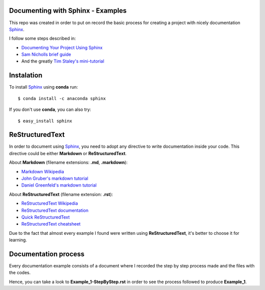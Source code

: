 ..
.. Copyright (c) 2018 by Camilo-HG. All Rights Reserved.
..


.. _Sphinx: http://www.sphinx-doc.org/

Documenting with Sphinx - Examples
==================================

This repo was created in order to put on record the basic process for creating
a project with nicely documentation Sphinx_.

I follow some steps described in:

- `Documenting Your Project Using Sphinx <https://pythonhosted.org/an_example_pypi_project/sphinx.html>`_
- `Sam Nicholls brief guide <https://samnicholls.net/2016/06/15/how-to-sphinx-readthedocs/>`_
- And the greatly `Tim Staley's mini-tutorial <https://github.com/timstaley/sphinx-example>`_

Instalation
===========

To install Sphinx_ using **conda** run::

  $ conda install -c anaconda sphinx

If you don't use **conda**, you can also try::

  $ easy_install sphinx

ReStructuredText
=================

In order to document using Sphinx_, you need to adopt any directive to write
documentation inside your code. This directive could be either **Markdown**
or **ReStructuredText**.

About **Markdown** (filename extensions: **.md**, **.markdown**):

- `Markdown Wikipedia <https://en.wikipedia.org/wiki/Markdown>`_
- `John Gruber's markdown tutorial <https://daringfireball.net/projects/markdown/syntax>`_
- `Daniel Greenfeld's markdown tutorial <http://markdown-guide.readthedocs.io/en/latest/>`_

About **ReStructuredText** (filename extension: **.rst**):

- `ReStructuredText Wikipedia <https://en.wikipedia.org/wiki/ReStructuredText>`_
- `ReStructuredText documentation <http://docutils.sourceforge.net/rst.html>`_
- `Quick ReStructuredText <http://docutils.sourceforge.net/docs/user/rst/quickref.html>`_
- `ReStructuredText cheatsheet <http://docutils.sourceforge.net/docs/user/rst/cheatsheet.txt>`_

Due to the fact that almost every example I found were written
using **ReStructuredText**, it's better to choose it for learning.

Documentation process
=====================

Every documentation example consists of a document where I recorded the step
by step process made and the files with the codes.

Hence, you can take a look to **Example_1-StepByStep.rst** in order to see the
process followed to produce **Example_1**.
